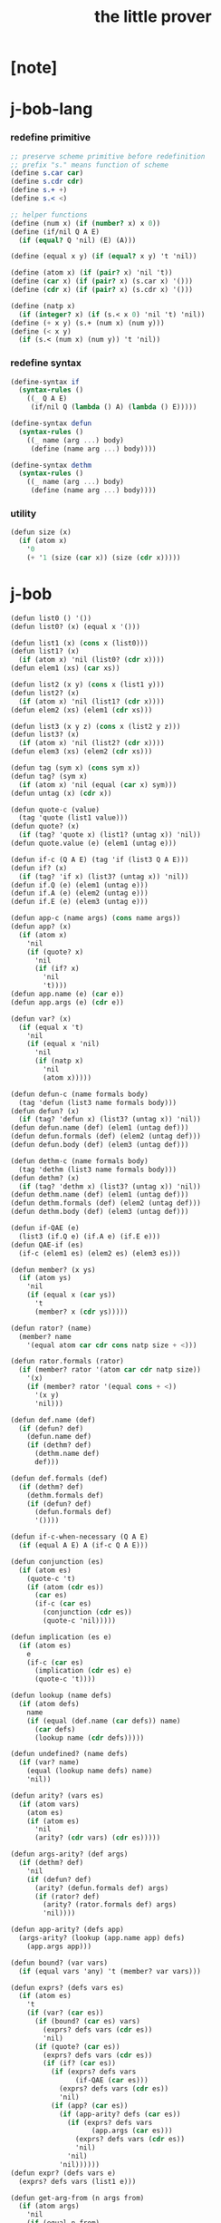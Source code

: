 #+title: the little prover

* [note]

* j-bob-lang

*** redefine primitive

    #+begin_src scheme :tangle the-little-prover.scm
    ;; preserve scheme primitive before redefinition
    ;; prefix "s." means function of scheme
    (define s.car car)
    (define s.cdr cdr)
    (define s.+ +)
    (define s.< <)

    ;; helper functions
    (define (num x) (if (number? x) x 0))
    (define (if/nil Q A E)
      (if (equal? Q 'nil) (E) (A)))

    (define (equal x y) (if (equal? x y) 't 'nil))

    (define (atom x) (if (pair? x) 'nil 't))
    (define (car x) (if (pair? x) (s.car x) '()))
    (define (cdr x) (if (pair? x) (s.cdr x) '()))

    (define (natp x)
      (if (integer? x) (if (s.< x 0) 'nil 't) 'nil))
    (define (+ x y) (s.+ (num x) (num y)))
    (define (< x y)
      (if (s.< (num x) (num y)) 't 'nil))
    #+end_src

*** redefine syntax

    #+begin_src scheme :tangle the-little-prover.scm
    (define-syntax if
      (syntax-rules ()
        ((_ Q A E)
         (if/nil Q (lambda () A) (lambda () E)))))

    (define-syntax defun
      (syntax-rules ()
        ((_ name (arg ...) body)
         (define (name arg ...) body))))

    (define-syntax dethm
      (syntax-rules ()
        ((_ name (arg ...) body)
         (define (name arg ...) body))))
    #+end_src

*** utility

    #+begin_src scheme :tangle the-little-prover.scm
    (defun size (x)
      (if (atom x)
        '0
        (+ '1 (size (car x)) (size (cdr x)))))
    #+end_src

* j-bob

  #+begin_src scheme :tangle the-little-prover.scm
  (defun list0 () '())
  (defun list0? (x) (equal x '()))

  (defun list1 (x) (cons x (list0)))
  (defun list1? (x)
    (if (atom x) 'nil (list0? (cdr x))))
  (defun elem1 (xs) (car xs))

  (defun list2 (x y) (cons x (list1 y)))
  (defun list2? (x)
    (if (atom x) 'nil (list1? (cdr x))))
  (defun elem2 (xs) (elem1 (cdr xs)))

  (defun list3 (x y z) (cons x (list2 y z)))
  (defun list3? (x)
    (if (atom x) 'nil (list2? (cdr x))))
  (defun elem3 (xs) (elem2 (cdr xs)))

  (defun tag (sym x) (cons sym x))
  (defun tag? (sym x)
    (if (atom x) 'nil (equal (car x) sym)))
  (defun untag (x) (cdr x))

  (defun quote-c (value)
    (tag 'quote (list1 value)))
  (defun quote? (x)
    (if (tag? 'quote x) (list1? (untag x)) 'nil))
  (defun quote.value (e) (elem1 (untag e)))

  (defun if-c (Q A E) (tag 'if (list3 Q A E)))
  (defun if? (x)
    (if (tag? 'if x) (list3? (untag x)) 'nil))
  (defun if.Q (e) (elem1 (untag e)))
  (defun if.A (e) (elem2 (untag e)))
  (defun if.E (e) (elem3 (untag e)))

  (defun app-c (name args) (cons name args))
  (defun app? (x)
    (if (atom x)
      'nil
      (if (quote? x)
        'nil
        (if (if? x)
          'nil
          't))))
  (defun app.name (e) (car e))
  (defun app.args (e) (cdr e))

  (defun var? (x)
    (if (equal x 't)
      'nil
      (if (equal x 'nil)
        'nil
        (if (natp x)
          'nil
          (atom x)))))

  (defun defun-c (name formals body)
    (tag 'defun (list3 name formals body)))
  (defun defun? (x)
    (if (tag? 'defun x) (list3? (untag x)) 'nil))
  (defun defun.name (def) (elem1 (untag def)))
  (defun defun.formals (def) (elem2 (untag def)))
  (defun defun.body (def) (elem3 (untag def)))

  (defun dethm-c (name formals body)
    (tag 'dethm (list3 name formals body)))
  (defun dethm? (x)
    (if (tag? 'dethm x) (list3? (untag x)) 'nil))
  (defun dethm.name (def) (elem1 (untag def)))
  (defun dethm.formals (def) (elem2 (untag def)))
  (defun dethm.body (def) (elem3 (untag def)))

  (defun if-QAE (e)
    (list3 (if.Q e) (if.A e) (if.E e)))
  (defun QAE-if (es)
    (if-c (elem1 es) (elem2 es) (elem3 es)))

  (defun member? (x ys)
    (if (atom ys)
      'nil
      (if (equal x (car ys))
        't
        (member? x (cdr ys)))))

  (defun rator? (name)
    (member? name
      '(equal atom car cdr cons natp size + <)))

  (defun rator.formals (rator)
    (if (member? rator '(atom car cdr natp size))
      '(x)
      (if (member? rator '(equal cons + <))
        '(x y)
        'nil)))

  (defun def.name (def)
    (if (defun? def)
      (defun.name def)
      (if (dethm? def)
        (dethm.name def)
        def)))

  (defun def.formals (def)
    (if (dethm? def)
      (dethm.formals def)
      (if (defun? def)
        (defun.formals def)
        '())))

  (defun if-c-when-necessary (Q A E)
    (if (equal A E) A (if-c Q A E)))

  (defun conjunction (es)
    (if (atom es)
      (quote-c 't)
      (if (atom (cdr es))
        (car es)
        (if-c (car es)
          (conjunction (cdr es))
          (quote-c 'nil)))))

  (defun implication (es e)
    (if (atom es)
      e
      (if-c (car es)
        (implication (cdr es) e)
        (quote-c 't))))

  (defun lookup (name defs)
    (if (atom defs)
      name
      (if (equal (def.name (car defs)) name)
        (car defs)
        (lookup name (cdr defs)))))

  (defun undefined? (name defs)
    (if (var? name)
      (equal (lookup name defs) name)
      'nil))

  (defun arity? (vars es)
    (if (atom vars)
      (atom es)
      (if (atom es)
        'nil
        (arity? (cdr vars) (cdr es)))))

  (defun args-arity? (def args)
    (if (dethm? def)
      'nil
      (if (defun? def)
        (arity? (defun.formals def) args)
        (if (rator? def)
          (arity? (rator.formals def) args)
          'nil))))

  (defun app-arity? (defs app)
    (args-arity? (lookup (app.name app) defs)
      (app.args app)))

  (defun bound? (var vars)
    (if (equal vars 'any) 't (member? var vars)))

  (defun exprs? (defs vars es)
    (if (atom es)
      't
      (if (var? (car es))
        (if (bound? (car es) vars)
          (exprs? defs vars (cdr es))
          'nil)
        (if (quote? (car es))
          (exprs? defs vars (cdr es))
          (if (if? (car es))
            (if (exprs? defs vars
                  (if-QAE (car es)))
              (exprs? defs vars (cdr es))
              'nil)
            (if (app? (car es))
              (if (app-arity? defs (car es))
                (if (exprs? defs vars
                      (app.args (car es)))
                  (exprs? defs vars (cdr es))
                  'nil)
                'nil)
              'nil))))))
  (defun expr? (defs vars e)
    (exprs? defs vars (list1 e)))

  (defun get-arg-from (n args from)
    (if (atom args)
      'nil
      (if (equal n from)
        (car args)
        (get-arg-from n (cdr args) (+ from '1)))))
  (defun get-arg (n args)
    (get-arg-from n args '1))

  (defun set-arg-from (n args y from)
    (if (atom args)
      '()
      (if (equal n from)
        (cons y (cdr args))
        (cons (car args)
          (set-arg-from n (cdr args) y
            (+ from '1))))))
  (defun set-arg (n args y)
    (set-arg-from n args y '1))

  (defun <=len-from (n args from)
    (if (atom args)
      'nil
      (if (equal n from)
        't
        (<=len-from n (cdr args) (+ from '1)))))
  (defun <=len (n args)
    (if (< '0 n) (<=len-from n args '1) 'nil))

  (defun subset? (xs ys)
    (if (atom xs)
      't
      (if (member? (car xs) ys)
        (subset? (cdr xs) ys)
        'nil)))

  (defun list-extend (xs x)
    (if (atom xs)
      (list1 x)
      (if (equal (car xs) x)
        xs
        (cons (car xs)
          (list-extend (cdr xs) x)))))

  (defun list-union (xs ys)
    (if (atom ys)
      xs
      (list-union (list-extend xs (car ys))
        (cdr ys))))

  (defun formals? (vars)
    (if (atom vars)
      't
      (if (var? (car vars))
        (if (member? (car vars) (cdr vars))
          'nil
          (formals? (cdr vars)))
        'nil)))

  (defun direction? (dir)
    (if (natp dir)
      't
      (member? dir '(Q A E))))

  (defun path? (path)
    (if (atom path)
      't
      (if (direction? (car path))
        (path? (cdr path))
        'nil)))

  (defun quoted-exprs? (args)
    (if (atom args)
      't
      (if (quote? (car args))
        (quoted-exprs? (cdr args))
        'nil)))

  (defun step-args? (defs def args)
    (if (dethm? def)
      (if (arity? (dethm.formals def) args)
        (exprs? defs 'any args)
        'nil)
      (if (defun? def)
        (if (arity? (defun.formals def) args)
          (exprs? defs 'any args)
          'nil)
        (if (rator? def)
          (if (arity? (rator.formals def) args)
            (quoted-exprs? args)
            'nil)
          'nil))))

  (defun step-app? (defs app)
    (step-args? defs
      (lookup (app.name app) defs)
      (app.args app)))

  (defun step? (defs step)
    (if (path? (elem1 step))
      (if (app? (elem2 step))
        (step-app? defs (elem2 step))
        'nil)
      'nil))

  (defun steps? (defs steps)
    (if (atom steps)
      't
      (if (step? defs (car steps))
        (steps? defs (cdr steps))
        'nil)))

  (defun induction-scheme-for? (def vars e)
    (if (defun? def)
      (if (arity? (defun.formals def) (app.args e))
        (if (formals? (app.args e))
          (subset? (app.args e) vars)
          'nil)
        'nil)
      'nil))

  (defun induction-scheme? (defs vars e)
    (if (app? e)
      (induction-scheme-for?
        (lookup (app.name e) defs)
        vars
        e)
      'nil))

  (defun seed? (defs def seed)
    (if (equal seed 'nil)
      't
      (if (defun? def)
        (expr? defs (defun.formals def) seed)
        (if (dethm? def)
          (induction-scheme? defs
            (dethm.formals def)
            seed)
          'nil))))

  (defun extend-rec (defs def)
    (if (defun? def)
      (list-extend defs
        (defun-c
          (defun.name def)
          (defun.formals def)
          (app-c (defun.name def)
            (defun.formals def))))
      defs))

  (defun def-contents? (known-defs formals body)
    (if (formals? formals)
      (expr? known-defs formals body)
      'nil))

  (defun def? (known-defs def)
    (if (dethm? def)
      (if (undefined? (dethm.name def)
            known-defs)
        (def-contents? known-defs
          (dethm.formals def)
          (dethm.body def))
        'nil)
      (if (defun? def)
        (if (undefined? (defun.name def)
              known-defs)
          (def-contents?
            (extend-rec known-defs def)
            (defun.formals def)
            (defun.body def))
          'nil)
        'nil)))

  (defun defs? (known-defs defs)
    (if (atom defs)
      't
      (if (def? known-defs (car defs))
        (defs? (list-extend known-defs (car defs))
          (cdr defs))
        'nil)))

  (defun list2-or-more? (pf)
    (if (atom pf)
      'nil
      (if (atom (cdr pf))
        'nil
        't)))

  (defun proof? (defs pf)
    (if (list2-or-more? pf)
      (if (def? defs (elem1 pf))
        (if (seed? defs (elem1 pf) (elem2 pf))
          (steps? (extend-rec defs (elem1 pf))
            (cdr (cdr pf)))
          'nil)
        'nil)
      'nil))

  (defun proofs? (defs pfs)
    (if (atom pfs)
      't
      (if (proof? defs (car pfs))
        (proofs?
          (list-extend defs (elem1 (car pfs)))
          (cdr pfs))
        'nil)))

  (defun sub-var (vars args var)
    (if (atom vars)
      var
      (if (equal (car vars) var)
        (car args)
        (sub-var (cdr vars) (cdr args) var))))

  (defun sub-es (vars args es)
    (if (atom es)
      '()
      (if (var? (car es))
        (cons (sub-var vars args (car es))
          (sub-es vars args (cdr es)))
        (if (quote? (car es))
          (cons (car es)
            (sub-es vars args (cdr es)))
          (if (if? (car es))
            (cons
              (QAE-if
                (sub-es vars args
                  (if-QAE (car es))))
              (sub-es vars args (cdr es)))
            (cons
              (app-c (app.name (car es))
                (sub-es vars args
                  (app.args (car es))))
              (sub-es vars args (cdr es))))))))
  (defun sub-e (vars args e)
    (elem1 (sub-es vars args (list1 e))))

  (defun exprs-recs (f es)
    (if (atom es)
      '()
      (if (var? (car es))
        (exprs-recs f (cdr es))
        (if (quote? (car es))
          (exprs-recs f (cdr es))
          (if (if? (car es))
            (list-union
              (exprs-recs f (if-QAE (car es)))
              (exprs-recs f (cdr es)))
            (if (equal (app.name (car es)) f)
              (list-union
                (list1 (car es))
                (list-union
                  (exprs-recs f
                    (app.args (car es)))
                  (exprs-recs f (cdr es))))
              (list-union
                (exprs-recs f (app.args (car es)))
                (exprs-recs f
                  (cdr es)))))))))
  (defun expr-recs (f e)
    (exprs-recs f (list1 e)))

  (defun totality/< (meas formals app)
    (app-c '<
      (list2 (sub-e formals (app.args app) meas)
        meas)))

  (defun totality/meas (meas formals apps)
    (if (atom apps)
      '()
      (cons
        (totality/< meas formals (car apps))
        (totality/meas meas formals (cdr apps)))))

  (defun totality/if (meas f formals e)
    (if (if? e)
      (conjunction
        (list-extend
          (totality/meas meas formals
            (expr-recs f (if.Q e)))
          (if-c-when-necessary (if.Q e)
            (totality/if meas f formals
              (if.A e))
            (totality/if meas f formals
              (if.E e)))))
      (conjunction
        (totality/meas meas formals
          (expr-recs f e)))))

  (defun totality/claim (meas def)
    (if (equal meas 'nil)
      (if (equal (expr-recs (defun.name def)
                   (defun.body def))
                 '())
        (quote-c 't)
        (quote-c 'nil))
      (if-c
        (app-c 'natp (list1 meas))
        (totality/if meas (defun.name def)
          (defun.formals def)
          (defun.body def))
        (quote-c 'nil))))

  (defun induction/prems (vars claim apps)
    (if (atom apps)
      '()
      (cons
        (sub-e vars (app.args (car apps)) claim)
        (induction/prems vars claim (cdr apps)))))

  (defun induction/if (vars claim f e)
    (if (if? e)
      (implication
        (induction/prems vars claim
          (expr-recs f (if.Q e)))
        (if-c-when-necessary (if.Q e)
          (induction/if vars claim f (if.A e))
          (induction/if vars claim f (if.E e))))
      (implication
        (induction/prems vars claim
          (expr-recs f e))
        claim)))

  (defun induction/defun (vars claim def)
    (induction/if vars claim (defun.name def)
      (sub-e (defun.formals def) vars
        (defun.body def))))

  (defun induction/claim (defs seed def)
    (if (equal seed 'nil)
      (dethm.body def)
      (induction/defun (app.args seed)
        (dethm.body def)
        (lookup (app.name seed) defs))))

  (defun find-focus-at-direction (dir e)
    (if (equal dir 'Q)
      (if.Q e)
      (if (equal dir 'A)
        (if.A e)
        (if (equal dir 'E)
          (if.E e)
          (get-arg dir (app.args e))))))

  (defun rewrite-focus-at-direction (dir e1 e2)
    (if (equal dir 'Q)
      (if-c e2 (if.A e1) (if.E e1))
      (if (equal dir 'A)
        (if-c (if.Q e1) e2 (if.E e1))
        (if (equal dir 'E)
          (if-c (if.Q e1) (if.A e1) e2)
          (app-c (app.name e1)
            (set-arg dir (app.args e1) e2))))))

  (defun focus-is-at-direction? (dir e)
    (if (equal dir 'Q)
      (if? e)
      (if (equal dir 'A)
        (if? e)
        (if (equal dir 'E)
          (if? e)
          (if (app? e)
            (<=len dir (app.args e))
            'nil)))))

  (defun focus-is-at-path? (path e)
    (if (atom path)
      't
      (if (focus-is-at-direction? (car path) e)
        (focus-is-at-path? (cdr path)
          (find-focus-at-direction (car path) e))
        'nil)))

  (defun find-focus-at-path (path e)
    (if (atom path)
      e
      (find-focus-at-path (cdr path)
        (find-focus-at-direction (car path) e))))

  (defun rewrite-focus-at-path (path e1 e2)
    (if (atom path)
      e2
      (rewrite-focus-at-direction (car path) e1
        (rewrite-focus-at-path (cdr path)
          (find-focus-at-direction (car path) e1)
          e2))))

  (defun prem-A? (prem path e)
    (if (atom path)
      'nil
      (if (equal (car path) 'A)
        (if (equal (if.Q e) prem)
          't
          (prem-A? prem (cdr path)
            (find-focus-at-direction (car path)
              e)))
        (prem-A? prem (cdr path)
          (find-focus-at-direction (car path)
            e)))))

  (defun prem-E? (prem path e)
    (if (atom path)
      'nil
      (if (equal (car path) 'E)
        (if (equal (if.Q e) prem)
          't
          (prem-E? prem (cdr path)
            (find-focus-at-direction (car path)
              e)))
        (prem-E? prem (cdr path)
          (find-focus-at-direction (car path)
            e)))))

  (defun follow-prems (path e thm)
    (if (if? thm)
      (if (prem-A? (if.Q thm) path e)
        (follow-prems path e (if.A thm))
        (if (prem-E? (if.Q thm) path e)
          (follow-prems path e (if.E thm))
          thm))
      thm))

  (defun unary-op (rator rand)
    (if (equal rator 'atom)
      (atom rand)
      (if (equal rator 'car)
        (car rand)
        (if (equal rator 'cdr)
          (cdr rand)
          (if (equal rator 'natp)
            (natp rand)
            (if (equal rator 'size)
              (size rand)
              'nil))))))

  (defun binary-op (rator rand1 rand2)
    (if (equal rator 'equal)
      (equal rand1 rand2)
      (if (equal rator 'cons)
        (cons rand1 rand2)
        (if (equal rator '+)
          (+ rand1 rand2)
          (if (equal rator '<)
            (< rand1 rand2)
            'nil)))))

  (defun apply-op (rator rands)
    (if (member? rator '(atom car cdr natp size))
      (unary-op rator (elem1 rands))
      (if (member? rator '(equal cons + <))
        (binary-op rator
          (elem1 rands)
          (elem2 rands))
        'nil)))

  (defun rands (args)
    (if (atom args)
      '()
      (cons (quote.value (car args))
        (rands (cdr args)))))

  (defun eval-op (app)
    (quote-c
      (apply-op (app.name app)
        (rands (app.args app)))))

  (defun app-of-equal? (e)
    (if (app? e)
      (equal (app.name e) 'equal)
      'nil))

  (defun equality (focus a b)
    (if (equal focus a)
      b
      (if (equal focus b)
        a
        focus)))

  (defun equality/equation (focus concl-inst)
    (if (app-of-equal? concl-inst)
      (equality focus
        (elem1 (app.args concl-inst))
        (elem2 (app.args concl-inst)))
      focus))

  (defun equality/path (e path thm)
    (if (focus-is-at-path? path e)
      (rewrite-focus-at-path path e
        (equality/equation
          (find-focus-at-path path e)
          (follow-prems path e thm)))
      e))

  (defun equality/def (claim path app def)
    (if (rator? def)
      (equality/path claim path
        (app-c 'equal (list2 app (eval-op app))))
      (if (defun? def)
        (equality/path claim path
          (sub-e (defun.formals def)
            (app.args app)
            (app-c 'equal
              (list2
                (app-c (defun.name def)
                  (defun.formals def))
                (defun.body def)))))
        (if (dethm? def)
          (equality/path claim path
            (sub-e (dethm.formals def)
              (app.args app)
              (dethm.body def)))
          claim))))

  (defun rewrite/step (defs claim step)
    (equality/def claim (elem1 step) (elem2 step)
      (lookup (app.name (elem2 step)) defs)))

  (defun rewrite/continue (defs steps old new)
    (if (equal new old)
      new
      (if (atom steps)
        new
        (rewrite/continue defs (cdr steps) new
          (rewrite/step defs new (car steps))))))

  (defun rewrite/steps (defs claim steps)
    (if (atom steps)
      claim
      (rewrite/continue defs (cdr steps) claim
        (rewrite/step defs claim (car steps)))))

  (defun rewrite/prove (defs def seed steps)
    (if (defun? def)
      (rewrite/steps defs
        (totality/claim seed def)
        steps)
      (if (dethm? def)
        (rewrite/steps defs
          (induction/claim defs seed def)
          steps)
        (quote-c 'nil))))

  (defun rewrite/prove+1 (defs pf e)
    (if (equal e (quote-c 't))
      (rewrite/prove defs (elem1 pf) (elem2 pf)
        (cdr (cdr pf)))
      e))

  (defun rewrite/prove+ (defs pfs)
    (if (atom pfs)
      (quote-c 't)
      (rewrite/prove+1 defs (car pfs)
        (rewrite/prove+
          (list-extend defs (elem1 (car pfs)))
          (cdr pfs)))))

  (defun rewrite/define (defs def seed steps)
    (if (equal (rewrite/prove defs def seed steps)
               (quote-c 't))
      (list-extend defs def)
      defs))

  (defun rewrite/define+1 (defs1 defs2 pfs)
    (if (equal defs1 defs2)
      defs1
      (if (atom pfs)
        defs2
        (rewrite/define+1 defs2
          (rewrite/define defs2
            (elem1 (car pfs))
            (elem2 (car pfs))
            (cdr (cdr (car pfs))))
          (cdr pfs)))))

  (defun rewrite/define+ (defs pfs)
    (if (atom pfs)
      defs
      (rewrite/define+1 defs
        (rewrite/define defs
          (elem1 (car pfs))
          (elem2 (car pfs))
          (cdr (cdr (car pfs))))
        (cdr pfs))))

  (defun J-Bob/step (defs e steps)
    (if (defs? '() defs)
      (if (expr? defs 'any e)
        (if (steps? defs steps)
          (rewrite/steps defs e steps)
          e)
        e)
      e))

  (defun J-Bob/prove (defs pfs)
    (if (defs? '() defs)
      (if (proofs? defs pfs)
        (rewrite/prove+ defs pfs)
        (quote-c 'nil))
      (quote-c 'nil)))

  (defun J-Bob/define (defs pfs)
    (if (defs? '() defs)
      (if (proofs? defs pfs)
        (rewrite/define+ defs pfs)
        defs)
      defs))

  (defun axioms ()
    '((dethm atom/cons (x y)
        (equal (atom (cons x y)) 'nil))
      (dethm car/cons (x y)
        (equal (car (cons x y)) x))
      (dethm cdr/cons (x y)
        (equal (cdr (cons x y)) y))
      (dethm equal-same (x)
        (equal (equal x x) 't))
      (dethm equal-swap (x y)
        (equal (equal x y) (equal y x)))
      (dethm if-same (x y)
        (equal (if x y y) y))
      (dethm if-true (x y)
        (equal (if 't x y) x))
      (dethm if-false (x y)
        (equal (if 'nil x y) y))
      (dethm if-nest-E (x y z)
        (if x 't (equal (if x y z) z)))
      (dethm if-nest-A (x y z)
        (if x (equal (if x y z) y) 't))
      (dethm cons/car+cdr (x)
        (if (atom x)
          't
          (equal (cons (car x) (cdr x)) x)))
      (dethm equal-if (x y)
        (if (equal x y) (equal x y) 't))
      (dethm natp/size (x)
        (equal (natp (size x)) 't))
      (dethm size/car (x)
        (if (atom x)
          't
          (equal (< (size (car x)) (size x)) 't)))
      (dethm size/cdr (x)
        (if (atom x)
          't
          (equal (< (size (cdr x)) (size x)) 't)))
      (dethm associate-+ (a b c)
        (equal (+ (+ a b) c) (+ a (+ b c))))
      (dethm commute-+ (x y)
        (equal (+ x y) (+ y x)))
      (dethm natp/+ (x y)
        (if (natp x)
          (if (natp y)
            (equal (natp (+ x y)) 't)
            't)
          't))
      (dethm positives-+ (x y)
        (if (< '0 x)
          (if (< '0 y)
            (equal (< '0 (+ x y)) 't)
            't)
          't))
      (dethm common-addends-< (x y z)
        (equal (< (+ x z) (+ y z)) (< x y)))
      (dethm identity-+ (x)
        (if (natp x) (equal (+ '0 x) x) 't))))

  (defun prelude ()
    (J-Bob/define (axioms)
      '(((defun list-induction (x)
           (if (atom x)
             '()
             (cons (car x)
               (list-induction (cdr x)))))
         (size x)
         ((A E) (size/cdr x))
         ((A) (if-same (atom x) 't))
         ((Q) (natp/size x))
         (() (if-true 't 'nil)))
        ((defun star-induction (x)
           (if (atom x)
             x
             (cons (star-induction (car x))
               (star-induction (cdr x)))))
         (size x)
         ((A E A) (size/cdr x))
         ((A E Q) (size/car x))
         ((A E) (if-true 't 'nil))
         ((A) (if-same (atom x) 't))
         ((Q) (natp/size x))
         (() (if-true 't 'nil))))))
  #+end_src

* the-book

*** 1

    #+begin_src scheme :tangle the-little-prover.scm
    (defun chapter1.example1 ()
      (J-Bob/step (prelude)
        '(car (cons 'ham '(eggs)))
        '(((1) (cons 'ham '(eggs)))
          (() (car '(ham eggs))))))

    (defun chapter1.example2 ()
      (J-Bob/step (prelude)
        '(atom '())
        '((() (atom '())))))

    (defun chapter1.example3 ()
      (J-Bob/step (prelude)
        '(atom (cons 'ham '(eggs)))
        '(((1) (cons 'ham '(eggs)))
          (() (atom '(ham eggs))))))

    (defun chapter1.example4 ()
      (J-Bob/step (prelude)
        '(atom (cons a b))
        '((() (atom/cons a b)))))

    (defun chapter1.example5 ()
      (J-Bob/step (prelude)
        '(equal 'flapjack (atom (cons a b)))
        '(((2) (atom/cons a b))
          (() (equal 'flapjack 'nil)))))

    (defun chapter1.example6 ()
      (J-Bob/step (prelude)
        '(atom (cdr (cons (car (cons p q)) '())))
        '(((1 1 1) (car/cons p q))
          ((1) (cdr/cons p '()))
          (() (atom '())))))

    (defun chapter1.example7 ()
      (J-Bob/step (prelude)
        '(atom (cdr (cons (car (cons p q)) '())))
        '(((1) (cdr/cons (car (cons p q)) '()))
          (() (atom '())))))

    (defun chapter1.example8 ()
      (J-Bob/step (prelude)
        '(car (cons (equal (cons x y) (cons x y)) '(and crumpets)))
        '(((1 1) (equal-same (cons x y)))
          ((1) (cons 't '(and crumpets)))
          (() (car '(t and crumpets))))))

    (defun chapter1.example9 ()
      (J-Bob/step (prelude)
        '(equal (cons x y) (cons 'bagels '(and lox)))
        '((() (equal-swap (cons x y) (cons 'bagels '(and lox)))))))

    (defun chapter1.example10 ()
      (J-Bob/step (prelude)
        '(cons y (equal (car (cons (cdr x) (car y))) (equal (atom x) 'nil)))
        '(((2 1) (car/cons (cdr x) (car y))))))

    (defun chapter1.example11 ()
      (J-Bob/step (prelude)
        '(cons y (equal (car (cons (cdr x) (car y))) (equal (atom x) 'nil)))
        '(((2 1) (car/cons (car (cons (cdr x) (car y))) '(oats)))
          ((2 2 2) (atom/cons (atom (cdr (cons a b))) (equal (cons a b) c)))
          ((2 2 2 1 1 1) (cdr/cons a b))
          ((2 2 2 1 2) (equal-swap (cons a b) c)))))

    (defun chapter1.example12 ()
      (J-Bob/step (prelude)
        '(atom (car (cons (car a) (cdr b))))
        '(((1) (car/cons (car a) (cdr b))))))
    #+end_src

*** >< 2

    #+begin_src scheme
    (defun chapter2.example1 ()
      (J-Bob/step (prelude)
        '(if (car (cons a b)) c c)
        '(((Q) (car/cons a b))
          (() (if-same a c))
          (()
           (if-same
             (if (equal a 't) (if (equal 'nil 'nil) a b) (equal 'or (cons 'black '(coffee))))
             c))
          ((Q E 2) (cons 'black '(coffee)))
          ((Q A Q) (equal-same 'nil))
          ((Q A) (if-true a b))
          ((Q A) (equal-if a 't)))))

    (defun chapter2.example2 ()
      (J-Bob/step (prelude)
        '(if (atom (car a))
             (if (equal (car a) (cdr a)) 'hominy 'grits)
             (if (equal (cdr (car a)) '(hash browns))
                 (cons 'ketchup (car a))
                 (cons 'mustard (car a))))
        '(((E A 2) (cons/car+cdr (car a)))
          ((E A 2 2) (equal-if (cdr (car a)) '(hash browns))))))

    (defun chapter2.example3 ()
      (J-Bob/step (prelude)
        '(cons 'statement
           (cons (if (equal a 'question) (cons n '(answer)) (cons n '(else)))
             (if (equal a 'question) (cons n '(other answer)) (cons n '(other else)))))
        '(((2)
           (if-same (equal a 'question)
             (cons (if (equal a 'question) (cons n '(answer)) (cons n '(else)))
               (if (equal a 'question) (cons n '(other answer)) (cons n '(other else))))))
          ((2 A 1) (if-nest-A (equal a 'question) (cons n '(answer)) (cons n '(else))))
          ((2 E 1) (if-nest-E (equal a 'question) (cons n '(answer)) (cons n '(else))))
          ((2 A 2)
           (if-nest-A (equal a 'question) (cons n '(other answer)) (cons n '(other else))))
          ((2 E 2)
           (if-nest-E (equal a 'question)
             (cons n '(other answer))
             (cons n '(other else)))))))
    #+end_src

*** >< 3

    #+begin_src scheme
    (defun defun.pair ()
      (J-Bob/define (prelude)
        '(((defun pair (x y)
             (cons x (cons y '())))
           nil))))

    (defun defun.first-of ()
      (J-Bob/define (defun.pair)
        '(((defun first-of (x)
             (car x))
           nil))))

    (defun defun.second-of ()
      (J-Bob/define (defun.first-of)
        '(((defun second-of (x)
             (car (cdr x)))
           nil))))

    (defun dethm.first-of-pair ()
      (J-Bob/define (defun.second-of)
        '(((dethm first-of-pair (a b)
             (equal (first-of (pair a b)) a))
           nil
           ((1 1) (pair a b))
           ((1) (first-of (cons a (cons b '()))))
           ((1) (car/cons a (cons b '())))
           (() (equal-same a))))))

    (defun dethm.second-of-pair ()
      (J-Bob/define (dethm.first-of-pair)
        '(((dethm second-of-pair (a b)
             (equal (second-of (pair a b)) b))
           nil
           ((1) (second-of (pair a b)))
           ((1 1 1) (pair a b))
           ((1 1) (cdr/cons a (cons b '())))
           ((1) (car/cons b '()))
           (() (equal-same b))))))

    (defun defun.in-pair? ()
      (J-Bob/define (dethm.second-of-pair)
        '(((defun in-pair? (xs)
             (if (equal (first-of xs) '?) 't (equal (second-of xs) '?)))
           nil))))

    (defun dethm.in-first-of-pair ()
      (J-Bob/define (defun.in-pair?)
        '(((dethm in-first-of-pair (b)
             (equal (in-pair? (pair '? b)) 't))
           nil
           ((1 1) (pair '? b))
           ((1) (in-pair? (cons '? (cons b '()))))
           ((1 Q 1) (first-of (cons '? (cons b '()))))
           ((1 Q 1) (car/cons '? (cons b '())))
           ((1 Q) (equal-same '?))
           ((1) (if-true 't (equal (second-of (cons '? (cons b '()))) '?)))
           (() (equal-same 't))))))

    (defun dethm.in-second-of-pair ()
      (J-Bob/define (dethm.in-first-of-pair)
        '(((dethm in-second-of-pair (a)
             (equal (in-pair? (pair a '?)) 't))
           nil
           ((1 1) (pair a '?))
           ((1) (in-pair? (cons a (cons '? '()))))
           ((1 Q 1) (first-of (cons a (cons '? '()))))
           ((1 Q 1) (car/cons a (cons '? '())))
           ((1 E 1) (second-of (cons a (cons '? '()))))
           ((1 E 1 1) (cdr/cons a (cons '? '())))
           ((1 E 1) (car/cons '? '()))
           ((1 E) (equal-same '?))
           ((1) (if-same (equal a '?) 't))
           (() (equal-same 't))))))
    #+end_src

*** >< 4

    #+begin_src scheme
    (defun defun.list0? ()
      (J-Bob/define (dethm.in-second-of-pair)
        '(((defun list0? (x)
             (equal x '()))
           nil))))

    (defun defun.list1? ()
      (J-Bob/define (defun.list0?)
        '(((defun list1? (x)
             (if (atom x) 'nil (list0? (cdr x))))
           nil))))

    (defun defun.list2? ()
      (J-Bob/define (defun.list1?)
        '(((defun list2? (x)
             (if (atom x) 'nil (list1? (cdr x))))
           nil))))

    (defun dethm.contradiction ()
      (J-Bob/prove
        (list-extend (prelude)
          '(defun partial (x)
             (if (partial x) 'nil 't)))
        '(((dethm contradiction () 'nil)
           nil
           (() (if-same (partial x) 'nil))
           ((A) (if-nest-A (partial x) 'nil 't))
           ((E) (if-nest-E (partial x) 't 'nil))
           ((A Q) (partial x))
           ((E Q) (partial x))
           ((A Q) (if-nest-A (partial x) 'nil 't))
           ((E Q) (if-nest-E (partial x) 'nil 't))
           ((A) (if-false 'nil 't))
           ((E) (if-true 't 'nil))
           (() (if-same (partial x) 't))))))

    (defun defun.list? ()
      (J-Bob/define (defun.list2?)
        '(((defun list? (x)
             (if (atom x) (equal x '()) (list? (cdr x))))
           (size x)
           ((Q) (natp/size x))
           (() (if-true (if (atom x) 't (< (size (cdr x)) (size x))) 'nil))
           ((E) (size/cdr x))
           (() (if-same (atom x) 't))))))

    (defun defun.sub ()
      (J-Bob/define (defun.list?)
        '(((defun sub (x y)
             (if (atom y) (if (equal y '?) x y) (cons (sub x (car y)) (sub x (cdr y)))))
           (size y)
           ((Q) (natp/size y))
           (()
            (if-true
              (if (atom y)
                  't
                  (if (< (size (car y)) (size y)) (< (size (cdr y)) (size y)) 'nil))
              'nil))
           ((E Q) (size/car y))
           ((E A) (size/cdr y))
           ((E) (if-true 't 'nil))
           (() (if-same (atom y) 't))))))
    #+end_src

*** >< 5

    #+begin_src scheme
    (defun defun.memb? ()
      (J-Bob/define (defun.sub)
        '(((defun memb? (xs)
             (if (atom xs) 'nil (if (equal (car xs) '?) 't (memb? (cdr xs)))))
           (size xs)
           ((Q) (natp/size xs))
           (()
            (if-true
              (if (atom xs) 't (if (equal (car xs) '?) 't (< (size (cdr xs)) (size xs))))
              'nil))
           ((E E) (size/cdr xs))
           ((E) (if-same (equal (car xs) '?) 't))
           (() (if-same (atom xs) 't))))))

    (defun defun.remb ()
      (J-Bob/define (defun.memb?)
        '(((defun remb (xs)
             (if (atom xs)
                 '()
                 (if (equal (car xs) '?) (remb (cdr xs)) (cons (car xs) (remb (cdr xs))))))
           (size xs)
           ((Q) (natp/size xs))
           (() (if-true (if (atom xs) 't (< (size (cdr xs)) (size xs))) 'nil))
           ((E) (size/cdr xs))
           (() (if-same (atom xs) 't))))))

    (defun dethm.memb?/remb0 ()
      (J-Bob/define (defun.remb)
        '(((dethm memb?/remb0 ()
             (equal (memb? (remb '())) 'nil))
           nil
           ((1 1) (remb '()))
           ((1 1 Q) (atom '()))
           ((1 1)
            (if-true '()
              (if (equal (car '()) '?) (remb (cdr '())) (cons (car '()) (remb (cdr '()))))))
           ((1) (memb? '()))
           ((1 Q) (atom '()))
           ((1) (if-true 'nil (if (equal (car '()) '?) 't (memb? (cdr '())))))
           (() (equal-same 'nil))))))

    (defun dethm.memb?/remb1 ()
      (J-Bob/define (dethm.memb?/remb0)
        '(((dethm memb?/remb1 (x1)
             (equal (memb? (remb (cons x1 '()))) 'nil))
           nil
           ((1 1) (remb (cons x1 '())))
           ((1 1 Q) (atom/cons x1 '()))
           ((1 1)
            (if-false '()
              (if (equal (car (cons x1 '())) '?)
                  (remb (cdr (cons x1 '())))
                  (cons (car (cons x1 '())) (remb (cdr (cons x1 '())))))))
           ((1 1 Q 1) (car/cons x1 '()))
           ((1 1 A 1) (cdr/cons x1 '()))
           ((1 1 E 1) (car/cons x1 '()))
           ((1 1 E 2 1) (cdr/cons x1 '()))
           ((1)
            (if-same (equal x1 '?)
              (memb? (if (equal x1 '?) (remb '()) (cons x1 (remb '()))))))
           ((1 A 1) (if-nest-A (equal x1 '?) (remb '()) (cons x1 (remb '()))))
           ((1 E 1) (if-nest-E (equal x1 '?) (remb '()) (cons x1 (remb '()))))
           ((1 A) (memb?/remb0))
           ((1 E) (memb? (cons x1 (remb '()))))
           ((1 E Q) (atom/cons x1 (remb '())))
           ((1 E)
            (if-false 'nil
              (if (equal (car (cons x1 (remb '()))) '?)
                  't
                  (memb? (cdr (cons x1 (remb '())))))))
           ((1 E Q 1) (car/cons x1 (remb '())))
           ((1 E E 1) (cdr/cons x1 (remb '())))
           ((1 E) (if-nest-E (equal x1 '?) 't (memb? (remb '()))))
           ((1 E) (memb?/remb0))
           ((1) (if-same (equal x1 '?) 'nil))
           (() (equal-same 'nil))))))

    (defun dethm.memb?/remb2 ()
      (J-Bob/define (dethm.memb?/remb1)
        '(((dethm memb?/remb2 (x1 x2)
             (equal (memb? (remb (cons x2 (cons x1 '())))) 'nil))
           nil
           ((1 1) (remb (cons x2 (cons x1 '()))))
           ((1 1 Q) (atom/cons x2 (cons x1 '())))
           ((1 1)
            (if-false '()
              (if (equal (car (cons x2 (cons x1 '()))) '?)
                  (remb (cdr (cons x2 (cons x1 '()))))
                  (cons (car (cons x2 (cons x1 '())))
                    (remb (cdr (cons x2 (cons x1 '()))))))))
           ((1 1 Q 1) (car/cons x2 (cons x1 '())))
           ((1 1 A 1) (cdr/cons x2 (cons x1 '())))
           ((1 1 E 1) (car/cons x2 (cons x1 '())))
           ((1 1 E 2 1) (cdr/cons x2 (cons x1 '())))
           ((1)
            (if-same (equal x2 '?)
              (memb?
                (if (equal x2 '?) (remb (cons x1 '())) (cons x2 (remb (cons x1 '())))))))
           ((1 A 1)
            (if-nest-A (equal x2 '?) (remb (cons x1 '())) (cons x2 (remb (cons x1 '())))))
           ((1 E 1)
            (if-nest-E (equal x2 '?) (remb (cons x1 '())) (cons x2 (remb (cons x1 '())))))
           ((1 A) (memb?/remb1 x1))
           ((1 E) (memb? (cons x2 (remb (cons x1 '())))))
           ((1 E Q) (atom/cons x2 (remb (cons x1 '()))))
           ((1 E)
            (if-false 'nil
              (if (equal (car (cons x2 (remb (cons x1 '())))) '?)
                  't
                  (memb? (cdr (cons x2 (remb (cons x1 '()))))))))
           ((1 E Q 1) (car/cons x2 (remb (cons x1 '()))))
           ((1 E E 1) (cdr/cons x2 (remb (cons x1 '()))))
           ((1 E) (if-nest-E (equal x2 '?) 't (memb? (remb (cons x1 '())))))
           ((1 E) (memb?/remb1 x1))
           ((1) (if-same (equal x2 '?) 'nil))
           (() (equal-same 'nil))))))
    #+end_src

*** >< 6

    #+begin_src scheme
    (defun dethm.memb?/remb ()
      (J-Bob/define (dethm.memb?/remb2)
        '(((dethm memb?/remb (xs)
             (equal (memb? (remb xs)) 'nil))
           (list-induction xs)
           ((A 1 1) (remb xs))
           ((A 1 1)
            (if-nest-A (atom xs)
              '()
              (if (equal (car xs) '?) (remb (cdr xs)) (cons (car xs) (remb (cdr xs))))))
           ((A 1) (memb? '()))
           ((A 1 Q) (atom '()))
           ((A 1) (if-true 'nil (if (equal (car '()) '?) 't  (memb? (cdr '())))))
           ((A) (equal-same 'nil))
           ((E A 1 1) (remb xs))
           ((E A 1 1)
            (if-nest-E (atom xs)
              '()
              (if (equal (car xs) '?) (remb (cdr xs)) (cons (car xs) (remb (cdr xs))))))
           ((E A 1)
            (if-same (equal (car xs) '?)
              (memb?
                (if (equal (car xs) '?) (remb (cdr xs)) (cons (car xs) (remb (cdr xs)))))))
           ((E A 1 A 1)
            (if-nest-A (equal (car xs) '?) (remb (cdr xs)) (cons (car xs) (remb (cdr xs)))))
           ((E A 1 E 1)
            (if-nest-E (equal (car xs) '?) (remb (cdr xs)) (cons (car xs) (remb (cdr xs)))))
           ((E A 1 A) (equal-if (memb? (remb (cdr xs))) 'nil))
           ((E A 1 E) (memb? (cons (car xs) (remb (cdr xs)))))
           ((E A 1 E Q) (atom/cons (car xs) (remb (cdr xs))))
           ((E A 1 E)
            (if-false 'nil
              (if (equal (car (cons (car xs) (remb (cdr xs)))) '?)
                  't
                  (memb? (cdr (cons (car xs) (remb (cdr xs))))))))
           ((E A 1 E Q 1) (car/cons (car xs) (remb (cdr xs))))
           ((E A 1 E E 1) (cdr/cons (car xs) (remb (cdr xs))))
           ((E A 1 E) (if-nest-E (equal (car xs) '?) 't (memb? (remb (cdr xs)))))
           ((E A 1 E) (equal-if (memb? (remb (cdr xs))) 'nil))
           ((E A 1) (if-same (equal (car xs) '?) 'nil))
           ((E A) (equal-same 'nil))
           ((E) (if-same (equal (memb? (remb (cdr xs))) 'nil) 't))
           (() (if-same (atom xs) 't))))))
    #+end_src

*** >< 7

    #+begin_src scheme
    (defun defun.ctx? ()
      (J-Bob/define (dethm.memb?/remb)
        '(((defun ctx? (x)
             (if (atom x) (equal x '?) (if (ctx? (car x)) 't (ctx? (cdr x)))))
           (size x)
           ((Q) (natp/size x))
           (()
            (if-true
              (if (atom x)
                  't
                  (if (< (size (car x)) (size x))
                      (if (ctx? (car x)) 't (< (size (cdr x)) (size x)))
                      'nil))
              'nil))
           ((E Q) (size/car x))
           ((E A E) (size/cdr x))
           ((E A) (if-same (ctx? (car x)) 't))
           ((E) (if-true 't 'nil))
           (() (if-same (atom x) 't))))))

    (defun dethm.ctx?/sub ()
      (J-Bob/define (defun.ctx?)
        '(((dethm ctx?/t (x)
             (if (ctx? x) (equal (ctx? x) 't) 't))
           (star-induction x)
           ((A A 1) (ctx? x))
           ((A A 1) (if-nest-A (atom x) (equal x '?) (if (ctx? (car x)) 't (ctx? (cdr x)))))
           ((A Q) (ctx? x))
           ((A Q) (if-nest-A (atom x) (equal x '?) (if (ctx? (car x)) 't (ctx? (cdr x)))))
           ((A A 1 1) (equal-if x '?))
           ((A A 1) (equal-same '?))
           ((A A) (equal-same 't))
           ((A) (if-same (equal x '?) 't))
           ((E A A A 1) (ctx? x))
           ((E A A A 1)
            (if-nest-E (atom x) (equal x '?) (if (ctx? (car x)) 't (ctx? (cdr x)))))
           ((E)
            (if-same (ctx? (car x))
              (if (if (ctx? (car x)) (equal (ctx? (car x)) 't) 't)
                  (if (if (ctx? (cdr x)) (equal (ctx? (cdr x)) 't) 't)
                      (if (ctx? x) (equal (if (ctx? (car x)) 't (ctx? (cdr x))) 't) 't)
                      't)
                  't)))
           ((E A Q) (if-nest-A (ctx? (car x)) (equal (ctx? (car x)) 't) 't))
           ((E A A A A 1) (if-nest-A (ctx? (car x)) 't (ctx? (cdr x))))
           ((E E Q) (if-nest-E (ctx? (car x)) (equal (ctx? (car x)) 't) 't))
           ((E E A A A 1) (if-nest-E (ctx? (car x)) 't (ctx? (cdr x))))
           ((E A A A A) (equal-same 't))
           ((E E)
            (if-true
              (if (if (ctx? (cdr x)) (equal (ctx? (cdr x)) 't) 't)
                  (if (ctx? x) (equal (ctx? (cdr x)) 't) 't)
                  't)
              't))
           ((E A A A) (if-same (ctx? x) 't))
           ((E A A) (if-same (if (ctx? (cdr x)) (equal (ctx? (cdr x)) 't) 't) 't))
           ((E A) (if-same (equal (ctx? (car x)) 't) 't))
           ((E E A Q) (ctx? x))
           ((E E A Q)
            (if-nest-E (atom x) (equal x '?) (if (ctx? (car x)) 't (ctx? (cdr x)))))
           ((E E A Q) (if-nest-E (ctx? (car x)) 't (ctx? (cdr x))))
           ((E E)
            (if-same (ctx? (cdr x))
              (if (if (ctx? (cdr x)) (equal (ctx? (cdr x)) 't) 't)
                  (if (ctx? (cdr x)) (equal (ctx? (cdr x)) 't) 't)
                  't)))
           ((E E A Q)(if-nest-A (ctx? (cdr x)) (equal (ctx? (cdr x)) 't) 't))
           ((E E A A)(if-nest-A (ctx? (cdr x)) (equal (ctx? (cdr x)) 't) 't))
           ((E E E Q)(if-nest-E (ctx? (cdr x)) (equal (ctx? (cdr x)) 't) 't))
           ((E E E A)(if-nest-E (ctx? (cdr x)) (equal (ctx? (cdr x)) 't) 't))
           ((E E E) (if-same 't 't))
           ((E E A A 1) (equal-if (ctx? (cdr x)) 't))
           ((E E A A) (equal-same 't))
           ((E E A) (if-same (equal (ctx? (cdr x)) 't) 't))
           ((E E) (if-same (ctx? (cdr x)) 't))
           ((E) (if-same (ctx? (car x)) 't))
           (() (if-same (atom x) 't)))
          ((dethm ctx?/sub (x y)
             (if (ctx? x) (if (ctx? y) (equal (ctx? (sub x y)) 't) 't) 't))
           (star-induction y)
           (()
            (if-same (ctx? x)
              (if (atom y)
                  (if (ctx? x) (if (ctx? y) (equal (ctx? (sub x y)) 't) 't) 't)
                  (if (if (ctx? x)
                          (if (ctx? (car y)) (equal (ctx? (sub x (car y))) 't) 't)
                          't)
                      (if (if (ctx? x)
                              (if (ctx? (cdr y)) (equal (ctx? (sub x (cdr y))) 't) 't)
                              't)
                          (if (ctx? x) (if (ctx? y) (equal (ctx? (sub x y)) 't) 't) 't)
                          't)
                      't))))
           ((A A) (if-nest-A (ctx? x) (if (ctx? y) (equal (ctx? (sub x y)) 't) 't) 't))
           ((A E Q)
            (if-nest-A (ctx? x) (if (ctx? (car y)) (equal (ctx? (sub x (car y))) 't) 't) 't))
           ((A E A Q)
            (if-nest-A (ctx? x) (if (ctx? (cdr y)) (equal (ctx? (sub x (cdr y))) 't) 't) 't))
           ((A E A A) (if-nest-A (ctx? x) (if (ctx? y) (equal (ctx? (sub x y)) 't) 't) 't))
           ((E A) (if-nest-E (ctx? x) (if (ctx? y) (equal (ctx? (sub x y)) 't) 't) 't))
           ((E E Q)
            (if-nest-E (ctx? x) (if (ctx? (car y)) (equal (ctx? (sub x (car y))) 't) 't) 't))
           ((E E A Q)
            (if-nest-E (ctx? x) (if (ctx? (cdr y)) (equal (ctx? (sub x (cdr y))) 't) 't) 't))
           ((E E A A) (if-nest-E (ctx? x) (if (ctx? y) (equal (ctx? (sub x y)) 't) 't) 't))
           ((E E A) (if-same 't 't))
           ((E E) (if-same 't 't))
           ((E) (if-same (atom y) 't))
           ((A A A 1 1) (sub x y))
           ((A A A 1 1)
            (if-nest-A (atom y)
              (if (equal y '?) x y)
              (cons (sub x (car y)) (sub x (cdr y)))))
           ((A A A) (if-same (equal y '?) (equal (ctx? (if (equal y '?) x y)) 't)))
           ((A A A A 1 1) (if-nest-A (equal y '?) x y))
           ((A A A E 1 1) (if-nest-E (equal y '?) x y))
           ((A A A A 1) (ctx?/t x))
           ((A A A A) (equal-same 't))
           ((A A A E 1) (ctx?/t y))
           ((A A A E) (equal-same 't))
           ((A A A) (if-same (equal y '?) 't))
           ((A A) (if-same (ctx? y) 't))
           ((A E A A A 1 1) (sub x y))
           ((A E A A A 1 1)
            (if-nest-E (atom y)
              (if (equal y '?) x y)
              (cons (sub x (car y)) (sub x (cdr y)))))
           ((A E A A A 1) (ctx? (cons (sub x (car y)) (sub x (cdr y)))))
           ((A E A A A 1 Q) (atom/cons (sub x (car y)) (sub x (cdr y))))
           ((A E A A A 1 E Q 1) (car/cons (sub x (car y)) (sub x (cdr y))))
           ((A E A A A 1 E E 1) (cdr/cons (sub x (car y)) (sub x (cdr y))))
           ((A E A A A 1)
            (if-false (equal (cons (sub x (car y)) (sub x (cdr y))) '?)
              (if (ctx? (sub x (car y))) 't (ctx? (sub x (cdr y))))))
           ((A E A A Q) (ctx? y))
           ((A E A A Q)
            (if-nest-E (atom y) (equal y '?) (if (ctx? (car y)) 't (ctx? (cdr y)))))
           ((A E)
            (if-same (ctx? (car y))
              (if (if (ctx? (car y)) (equal (ctx? (sub x (car y))) 't) 't)
                  (if (if (ctx? (cdr y)) (equal (ctx? (sub x (cdr y))) 't) 't)
                      (if (if (ctx? (car y)) 't (ctx? (cdr y)))
                          (equal (if (ctx? (sub x (car y))) 't (ctx? (sub x (cdr y)))) 't)
                          't)
                      't)
                  't)))
           ((A E A Q) (if-nest-A (ctx? (car y)) (equal (ctx? (sub x (car y))) 't) 't))
           ((A E A A A Q) (if-nest-A (ctx? (car y)) 't (ctx? (cdr y))))
           ((A E E Q) (if-nest-E (ctx? (car y)) (equal (ctx? (sub x (car y))) 't) 't))
           ((A E E A A Q) (if-nest-E (ctx? (car y)) 't (ctx? (cdr y))))
           ((A E A A A)
            (if-true (equal (if (ctx? (sub x (car y))) 't (ctx? (sub x (cdr y)))) 't) 't))
           ((A E E)
            (if-true
              (if (if (ctx? (cdr y)) (equal (ctx? (sub x (cdr y))) 't) 't)
                  (if (ctx? (cdr y))
                      (equal (if (ctx? (sub x (car y))) 't (ctx? (sub x (cdr y)))) 't)
                      't)
                  't)
              't))
           ((A E A A A 1 Q) (equal-if (ctx? (sub x (car y))) 't))
           ((A E A A A 1) (if-true 't (ctx? (sub x (cdr y)))))
           ((A E A A A) (equal-same 't))
           ((A E A A) (if-same (if (ctx? (cdr y)) (equal (ctx? (sub x (cdr y))) 't) 't) 't))
           ((A E A) (if-same (equal (ctx? (sub x (car y))) 't) 't))
           ((A E E)
            (if-same (ctx? (cdr y))
              (if (if (ctx? (cdr y)) (equal (ctx? (sub x (cdr y))) 't) 't)
                  (if (ctx? (cdr y))
                      (equal (if (ctx? (sub x (car y))) 't (ctx? (sub x (cdr y)))) 't)
                      't)
                  't)))
           ((A E E A Q) (if-nest-A (ctx? (cdr y)) (equal (ctx? (sub x (cdr y))) 't) 't))
           ((A E E A A)
            (if-nest-A (ctx? (cdr y))
              (equal (if (ctx? (sub x (car y))) 't (ctx? (sub x (cdr y)))) 't)
              't))
           ((A E E E Q) (if-nest-E (ctx? (cdr y)) (equal (ctx? (sub x (cdr y))) 't) 't))
           ((A E E E A)
            (if-nest-E (ctx? (cdr y))
              (equal (if (ctx? (sub x (car y))) 't (ctx? (sub x (cdr y)))) 't)
              't))
           ((A E E E) (if-same 't 't))
           ((A E E A A 1 E) (equal-if (ctx? (sub x (cdr y))) 't))
           ((A E E A A 1) (if-same (ctx? (sub x (car y))) 't))
           ((A E E A A) (equal-same 't))
           ((A E E A) (if-same (equal (ctx? (sub x (cdr y))) 't) 't))
           ((A E E) (if-same (ctx? (cdr y)) 't))
           ((A E) (if-same (ctx? (car y)) 't))
           ((A) (if-same (atom y) 't))
           (() (if-same (ctx? x) 't))))))
    #+end_src

*** >< 8

    #+begin_src scheme
    (defun defun.member? ()
      (J-Bob/define (dethm.ctx?/sub)
        '(((defun member? (x ys)
             (if (atom ys) 'nil (if (equal x (car ys)) 't (member? x (cdr ys)))))
           (size ys)
           ((Q) (natp/size ys))
           (()
            (if-true
              (if (atom ys) 't (if (equal x (car ys)) 't (< (size (cdr ys)) (size ys))))
              'nil))
           ((E E) (size/cdr ys))
           ((E) (if-same (equal x (car ys)) 't))
           (() (if-same (atom ys) 't))))))

    (defun defun.set? ()
      (J-Bob/define (defun.member?)
        '(((defun set? (xs)
             (if (atom xs) 't (if (member? (car xs) (cdr xs)) 'nil (set? (cdr xs)))))
           (size xs)
           ((Q) (natp/size xs))
           (()
            (if-true
              (if (atom xs)
                  't
                  (if (member? (car xs) (cdr xs)) 't (< (size (cdr xs)) (size xs))))
              'nil))
           ((E E) (size/cdr xs))
           ((E) (if-same (member? (car xs) (cdr xs)) 't))
           (() (if-same (atom xs) 't))))))

    (defun defun.add-atoms ()
      (J-Bob/define (defun.set?)
        '(((defun add-atoms (x ys)
             (if (atom x)
                 (if (member? x ys) ys (cons x ys))
                 (add-atoms (car x) (add-atoms (cdr x) ys))))
           (size x)
           ((Q) (natp/size x))
           (()
            (if-true
              (if (atom x)
                  't
                  (if (< (size (car x)) (size x)) (< (size (cdr x)) (size x)) 'nil))
              'nil))
           ((E Q) (size/car x))
           ((E A) (size/cdr x))
           ((E) (if-true 't 'nil))
           (() (if-same (atom x) 't))))))

    (defun defun.atoms ()
      (J-Bob/define (defun.add-atoms)
        '(((defun atoms (x)
             (add-atoms x '()))
           nil))))

    (defun dethm.set?/atoms.attempt ()
      (J-Bob/prove (defun.atoms)
        '(((dethm set?/add-atoms (a)
             (equal (set? (add-atoms a '())) 't))
           (star-induction a)
           ((E A A 1 1) (add-atoms a '())))
          ((dethm set?/atoms (a)
             (equal (set? (atoms a)) 't))
           nil
           ((1 1) (atoms a))
           ((1) (set?/add-atoms a))
           (() (equal-same 't))))))

    (defun dethm.set?/atoms ()
      (J-Bob/define (defun.atoms)
        '(((dethm set?/t (xs)
             (if (set? xs) (equal (set? xs) 't) 't))
           (list-induction xs)
           ((A A 1) (set? xs))
           ((A A 1)
            (if-nest-A (atom xs) 't (if (member? (car xs) (cdr xs)) 'nil (set? (cdr xs)))))
           ((A A) (equal-same 't))
           ((A) (if-same (set? xs) 't))
           ((E A A 1) (set? xs))
           ((E A A 1)
            (if-nest-E (atom xs) 't (if (member? (car xs) (cdr xs)) 'nil (set? (cdr xs)))))
           ((E A Q) (set? xs))
           ((E A Q)
            (if-nest-E (atom xs) 't (if (member? (car xs) (cdr xs)) 'nil (set? (cdr xs)))))
           ((E A)
            (if-same (member? (car xs) (cdr xs))
              (if (if (member? (car xs) (cdr xs)) 'nil (set? (cdr xs)))
                  (equal (if (member? (car xs) (cdr xs)) 'nil (set? (cdr xs))) 't)
                  't)))
           ((E A A Q) (if-nest-A (member? (car xs) (cdr xs)) 'nil (set? (cdr xs))))
           ((E A A A 1) (if-nest-A (member? (car xs) (cdr xs)) 'nil (set? (cdr xs))))
           ((E A E Q) (if-nest-E (member? (car xs) (cdr xs)) 'nil (set? (cdr xs))))
           ((E A E A 1) (if-nest-E (member? (car xs) (cdr xs)) 'nil (set? (cdr xs))))
           ((E A A) (if-false (equal 'nil 't) 't))
           ((E)
            (if-same (set? (cdr xs))
              (if (if (set? (cdr xs)) (equal (set? (cdr xs)) 't) 't)
                  (if (member? (car xs) (cdr xs))
                      't
                      (if (set? (cdr xs)) (equal (set? (cdr xs)) 't) 't))
                  't)))
           ((E A Q) (if-nest-A (set? (cdr xs)) (equal (set? (cdr xs)) 't) 't))
           ((E A A E) (if-nest-A (set? (cdr xs)) (equal (set? (cdr xs)) 't) 't))
           ((E E Q) (if-nest-E (set? (cdr xs)) (equal (set? (cdr xs)) 't) 't))
           ((E E A E) (if-nest-E (set? (cdr xs)) (equal (set? (cdr xs)) 't) 't))
           ((E E A) (if-same (member? (car xs) (cdr xs)) 't))
           ((E E) (if-same 't 't))
           ((E A A E 1) (equal-if (set? (cdr xs)) 't))
           ((E A A E) (equal-same 't))
           ((E A A) (if-same (member? (car xs) (cdr xs)) 't))
           ((E A) (if-same (equal (set? (cdr xs)) 't) 't))
           ((E) (if-same (set? (cdr xs)) 't))
           (() (if-same (atom xs) 't)))
          ((dethm set?/nil (xs)
             (if (set? xs) 't (equal (set? xs) 'nil)))
           (list-induction xs)
           ((A Q) (set? xs))
           ((A Q)
            (if-nest-A (atom xs) 't (if (member? (car xs) (cdr xs)) 'nil (set? (cdr xs)))))
           ((A) (if-true 't (equal (set? xs) 'nil)))
           ((E A E 1) (set? xs))
           ((E A E 1)
            (if-nest-E (atom xs) 't (if (member? (car xs) (cdr xs)) 'nil (set? (cdr xs)))))
           ((E A Q) (set? xs))
           ((E A Q)
            (if-nest-E (atom xs) 't (if (member? (car xs) (cdr xs)) 'nil (set? (cdr xs)))))
           ((E A)
            (if-same (member? (car xs) (cdr xs))
              (if (if (member? (car xs) (cdr xs)) 'nil (set? (cdr xs)))
                  't
                  (equal (if (member? (car xs) (cdr xs)) 'nil (set? (cdr xs))) 'nil))))
           ((E A A Q) (if-nest-A (member? (car xs) (cdr xs)) 'nil (set? (cdr xs))))
           ((E A A E 1) (if-nest-A (member? (car xs) (cdr xs)) 'nil (set? (cdr xs))))
           ((E A E Q) (if-nest-E (member? (car xs) (cdr xs)) 'nil (set? (cdr xs))))
           ((E A E E 1) (if-nest-E (member? (car xs) (cdr xs)) 'nil (set? (cdr xs))))
           ((E A A E) (equal-same 'nil))
           ((E A A) (if-same 'nil 't))
           ((E)
            (if-same (set? (cdr xs))
              (if (if (set? (cdr xs)) 't (equal (set? (cdr xs)) 'nil))
                  (if (member? (car xs) (cdr xs))
                      't
                      (if (set? (cdr xs)) 't (equal (set? (cdr xs)) 'nil)))
                  't)))
           ((E A Q) (if-nest-A (set? (cdr xs)) 't (equal (set? (cdr xs)) 'nil)))
           ((E A A E) (if-nest-A (set? (cdr xs)) 't (equal (set? (cdr xs)) 'nil)))
           ((E E Q) (if-nest-E (set? (cdr xs)) 't (equal (set? (cdr xs)) 'nil)))
           ((E E A E) (if-nest-E (set? (cdr xs)) 't (equal (set? (cdr xs)) 'nil)))
           ((E A A) (if-same (member? (car xs) (cdr xs)) 't))
           ((E A) (if-same 't 't))
           ((E E A E 1) (equal-if (set? (cdr xs)) 'nil))
           ((E E A E) (equal-same 'nil))
           ((E E A) (if-same (member? (car xs) (cdr xs)) 't))
           ((E E) (if-same (equal (set? (cdr xs)) 'nil) 't))
           ((E) (if-same (set? (cdr xs)) 't))
           (() (if-same (atom xs) 't)))
          ((dethm set?/add-atoms (a bs)
             (if (set? bs) (equal (set? (add-atoms a bs)) 't) 't))
           (add-atoms a bs)
           ((A A 1 1) (add-atoms a bs))
           ((A A 1 1)
            (if-nest-A (atom a)
              (if (member? a bs) bs (cons a bs))
              (add-atoms (car a) (add-atoms (cdr a) bs))))
           ((A A 1) (if-same (member? a bs) (set? (if (member? a bs) bs (cons a bs)))))
           ((A A 1 A 1) (if-nest-A (member? a bs) bs (cons a bs)))
           ((A A 1 E 1) (if-nest-E (member? a bs) bs (cons a bs)))
           ((A A 1 A) (set?/t bs))
           ((A A 1 E) (set? (cons a bs)))
           ((A A 1 E Q) (atom/cons a bs))
           ((A A 1 E E Q 1) (car/cons a bs))
           ((A A 1 E E Q 2) (cdr/cons a bs))
           ((A A 1 E E E 1) (cdr/cons a bs))
           ((A A 1 E) (if-false 't (if (member? a bs) 'nil (set? bs))))
           ((A A 1 E) (if-nest-E (member? a bs) 'nil (set? bs)))
           ((A A 1 E) (set?/t bs))
           ((A A 1) (if-same (member? a bs) 't))
           ((A A) (equal-same 't))
           ((A) (if-same (set? bs) 't))
           ((E)
            (if-same (set? bs)
              (if (if (set? (add-atoms (cdr a) bs))
                      (equal (set? (add-atoms (car a) (add-atoms (cdr a) bs))) 't)
                      't)
                  (if (if (set? bs) (equal (set? (add-atoms (cdr a) bs)) 't) 't)
                      (if (set? bs) (equal (set? (add-atoms a bs)) 't) 't)
                      't)
                  't)))
           ((E A A Q) (if-nest-A (set? bs) (equal (set? (add-atoms (cdr a) bs)) 't) 't))
           ((E A A A) (if-nest-A (set? bs) (equal (set? (add-atoms a bs)) 't) 't))
           ((E E A Q) (if-nest-E (set? bs) (equal (set? (add-atoms (cdr a) bs)) 't) 't))
           ((E E A A) (if-nest-E (set? bs) (equal (set? (add-atoms a bs)) 't) 't))
           ((E E A) (if-same 't 't))
           ((E E)
            (if-same
              (if (set? (add-atoms (cdr a) bs))
                  (equal (set? (add-atoms (car a) (add-atoms (cdr a) bs))) 't)
                  't)
              't))
           ((E A)
            (if-same (set? (add-atoms (cdr a) bs))
              (if (if (set? (add-atoms (cdr a) bs))
                      (equal (set? (add-atoms (car a) (add-atoms (cdr a) bs))) 't)
                      't)
                  (if (equal (set? (add-atoms (cdr a) bs)) 't)
                      (equal (set? (add-atoms a bs)) 't)
                      't)
                  't)))
           ((E A A Q)
            (if-nest-A (set? (add-atoms (cdr a) bs))
              (equal (set? (add-atoms (car a) (add-atoms (cdr a) bs))) 't)
              't))
           ((E A E Q)
            (if-nest-E (set? (add-atoms (cdr a) bs))
              (equal (set? (add-atoms (car a) (add-atoms (cdr a) bs))) 't)
              't))
           ((E A E)
            (if-true
              (if (equal (set? (add-atoms (cdr a) bs)) 't)
                  (equal (set? (add-atoms a bs)) 't)
                  't)
              't))
           ((E A A A Q 1) (set?/t (add-atoms (cdr a) bs)))
           ((E A E Q 1) (set?/nil (add-atoms (cdr a) bs)))
           ((E A A A Q) (equal 't 't))
           ((E A E Q) (equal 'nil 't))
           ((E A A A) (if-true (equal (set? (add-atoms a bs)) 't) 't))
           ((E A E) (if-false (equal (set? (add-atoms a bs)) 't) 't))
           ((E A A A 1 1) (add-atoms a bs))
           ((E A A A 1 1)
            (if-nest-E (atom a)
              (if (member? a bs) bs (cons a bs))
              (add-atoms (car a) (add-atoms (cdr a) bs))))
           ((E A A A 1) (equal-if (set? (add-atoms (car a) (add-atoms (cdr a) bs))) 't))
           ((E A A A) (equal-same 't))
           ((E A A)
            (if-same (equal (set? (add-atoms (car a) (add-atoms (cdr a) bs))) 't) 't))
           ((E A) (if-same (set? (add-atoms (cdr a) bs)) 't))
           ((E) (if-same (set? bs) 't))
           (() (if-same (atom a) 't)))
          ((dethm set?/atoms (a)
             (equal (set? (atoms a)) 't))
           nil
           ((1 1) (atoms a))
           (() (if-true (equal (set? (add-atoms a '())) 't) 't))
           ((Q) (if-true 't (if (member? (car '()) (cdr '())) 'nil (set? (cdr '())))))
           ((Q Q) (atom '()))
           ((Q) (set? '()))
           ((A 1) (set?/add-atoms a '()))
           ((A) (equal-same 't))
           (() (if-same (set? '()) 't))))))
    #+end_src

*** >< 9

    #+begin_src scheme
    (defun defun.rotate ()
      (J-Bob/define (dethm.set?/atoms)
        '(((defun rotate (x)
             (cons (car (car x)) (cons (cdr (car x)) (cdr x))))
           nil))))

    (defun dethm.rotate/cons ()
      (J-Bob/define (defun.rotate)
        '(((dethm rotate/cons (x y z)
             (equal (rotate (cons (cons x y) z)) (cons x (cons y z))))
           nil
           ((1) (rotate (cons (cons x y) z)))
           ((1 1 1) (car/cons (cons x y) z))
           ((1 1) (car/cons x y))
           ((1 2 1 1) (car/cons (cons x y) z))
           ((1 2 1) (cdr/cons x y))
           ((1 2 2) (cdr/cons (cons x y) z))
           (() (equal-same (cons x (cons y z))))))))

    (defun defun.align.attempt ()
      (J-Bob/prove (dethm.rotate/cons)
        '(((defun align (x)
             (if (atom x)
                 x
                 (if (atom (car x)) (cons (car x) (align (cdr x))) (align (rotate x)))))
           (size x)
           ((Q) (natp/size x))
           (()
            (if-true
              (if (atom x)
                  't
                  (if (atom (car x))
                      (< (size (cdr x)) (size x))
                      (< (size (rotate x)) (size x))))
              'nil))
           ((E A) (size/cdr x))
           ((E E 1 1 1) (cons/car+cdr x))
           ((E E 2 1) (cons/car+cdr x))
           ((E E 1 1 1 1) (cons/car+cdr (car x)))
           ((E E 2 1 1) (cons/car+cdr (car x)))
           ((E E 1 1) (rotate/cons (car (car x)) (cdr (car x)) (cdr x)))))))

    (defun defun.wt ()
      (J-Bob/define (dethm.rotate/cons)
        '(((defun wt (x)
             (if (atom x) '1 (+ (+ (wt (car x)) (wt (car x))) (wt (cdr x)))))
           (size x)
           ((Q) (natp/size x))
           (()
            (if-true
              (if (atom x)
                  't
                  (if (< (size (car x)) (size x)) (< (size (cdr x)) (size x)) 'nil))
              'nil))
           ((E Q) (size/car x))
           ((E A) (size/cdr x))
           ((E) (if-true 't 'nil))
           (() (if-same (atom x) 't))))))

    (defun defun.align ()
      (J-Bob/define (defun.wt)
        '(((dethm natp/wt (x)
             (equal (natp (wt x)) 't))
           (star-induction x)
           ((A 1 1) (wt x))
           ((A 1 1) (if-nest-A (atom x) '1 (+ (+ (wt (car x)) (wt (car x))) (wt (cdr x)))))
           ((A 1) (natp '1))
           ((A) (equal-same 't))
           ((E A A 1 1) (wt x))
           ((E A A 1 1)
            (if-nest-E (atom x) '1 (+ (+ (wt (car x)) (wt (car x))) (wt (cdr x)))))
           ((E A A)
            (if-true (equal (natp (+ (+ (wt (car x)) (wt (car x))) (wt (cdr x)))) 't) 't))
           ((E A A Q) (equal-if (natp (wt (car x))) 't))
           ((E A A A)
            (if-true (equal (natp (+ (+ (wt (car x)) (wt (car x))) (wt (cdr x)))) 't) 't))
           ((E A A A Q) (natp/+ (wt (car x)) (wt (car x))))
           ((E A A Q) (equal-if (natp (wt (car x))) 't))
           ((E A A Q) (equal-if (natp (wt (cdr x))) 't))
           ((E A A A A 1) (natp/+ (+ (wt (car x)) (wt (car x))) (wt (cdr x))))
           ((E A A A A) (equal-same 't))
           ((E A A A) (if-same (natp (+ (wt (car x)) (wt (car x)))) 't))
           ((E A A) (if-same (natp (wt (cdr x))) 't))
           ((E A) (if-same (equal (natp (wt (cdr x))) 't) 't))
           ((E) (if-same (equal (natp (wt (car x))) 't) 't))
           (() (if-same (atom x) 't)))
          ((dethm positive/wt (x)
             (equal (< '0 (wt x)) 't))
           (star-induction x)
           ((A 1 2) (wt x))
           ((A 1 2) (if-nest-A (atom x) '1 (+ (+ (wt (car x)) (wt (car x))) (wt (cdr x)))))
           ((A 1) (< '0 '1))
           ((A) (equal-same 't))
           ((E A A 1 2) (wt x))
           ((E A A 1 2)
            (if-nest-E (atom x) '1 (+ (+ (wt (car x)) (wt (car x))) (wt (cdr x)))))
           ((E A A)
            (if-true (equal (< '0 (+ (+ (wt (car x)) (wt (car x))) (wt (cdr x)))) 't) 't))
           ((E A A Q) (equal-if (< '0 (wt (car x))) 't))
           ((E A A A)
            (if-true (equal (< '0 (+ (+ (wt (car x)) (wt (car x))) (wt (cdr x)))) 't) 't))
           ((E A A A Q) (positives-+ (wt (car x)) (wt (car x))))
           ((E A A Q) (equal-if (< '0 (wt (car x))) 't))
           ((E A A Q) (equal-if (< '0 (wt (cdr x))) 't))
           ((E A A A A 1) (positives-+ (+ (wt (car x)) (wt (car x))) (wt (cdr x))))
           ((E A A A A) (equal-same 't))
           ((E A A A) (if-same (< '0 (+ (wt (car x)) (wt (car x)))) 't))
           ((E A A) (if-same (< '0 (wt (cdr x))) 't))
           ((E A) (if-same (equal (< '0 (wt (cdr x))) 't) 't))
           ((E) (if-same (equal (< '0 (wt (car x))) 't) 't))
           (() (if-same (atom x) 't)))
          ((defun align (x)
             (if (atom x)
                 x
                 (if (atom (car x)) (cons (car x) (align (cdr x))) (align (rotate x)))))
           (wt x)
           ((Q) (natp/wt x))
           (()
            (if-true
              (if (atom x)
                  't
                  (if (atom (car x)) (< (wt (cdr x)) (wt x)) (< (wt (rotate x)) (wt x))))
              'nil))
           ((E A 2) (wt x))
           ((E A 2) (if-nest-E (atom x) '1 (+ (+ (wt (car x)) (wt (car x))) (wt (cdr x)))))
           ((E A)
            (if-true (< (wt (cdr x)) (+ (+ (wt (car x)) (wt (car x))) (wt (cdr x)))) 't))
           ((E A Q) (natp/wt (cdr x)))
           ((E A A 1) (identity-+ (wt (cdr x))))
           ((E A A) (common-addends-< '0 (+ (wt (car x)) (wt (car x))) (wt (cdr x))))
           ((E A Q) (natp/wt (cdr x)))
           ((E A Q) (positive/wt (car x)))
           ((E A A) (positives-+ (wt (car x)) (wt (car x))))
           ((E A) (if-same (< '0 (wt (car x))) 't))
           ((E E 1 1) (rotate x))
           ((E E 1) (wt (cons (car (car x)) (cons (cdr (car x)) (cdr x)))))
           ((E E 1 Q) (atom/cons (car (car x)) (cons (cdr (car x)) (cdr x))))
           ((E E 1)
            (if-false '1
              (+ (+ (wt (car (cons (car (car x)) (cons (cdr (car x)) (cdr x)))))
                    (wt (car (cons (car (car x)) (cons (cdr (car x)) (cdr x))))))
                 (wt (cdr (cons (car (car x)) (cons (cdr (car x)) (cdr x))))))))
           ((E E 1 1 1 1) (car/cons (car (car x)) (cons (cdr (car x)) (cdr x))))
           ((E E 1 1 2 1) (car/cons (car (car x)) (cons (cdr (car x)) (cdr x))))
           ((E E 1 2 1) (cdr/cons (car (car x)) (cons (cdr (car x)) (cdr x))))
           ((E E 1 2) (wt (cons (cdr (car x)) (cdr x))))
           ((E E 1 2 Q) (atom/cons (cdr (car x)) (cdr x)))
           ((E E 1 2)
            (if-false '1
              (+ (+ (wt (car (cons (cdr (car x)) (cdr x))))
                    (wt (car (cons (cdr (car x)) (cdr x)))))
                 (wt (cdr (cons (cdr (car x)) (cdr x)))))))
           ((E E 1 2 1 1 1) (car/cons (cdr (car x)) (cdr x)))
           ((E E 1 2 1 2 1) (car/cons (cdr (car x)) (cdr x)))
           ((E E 1 2 2 1) (cdr/cons (cdr (car x)) (cdr x)))
           ((E E 2) (wt x))
           ((E E 2) (if-nest-E (atom x) '1 (+ (+ (wt (car x)) (wt (car x))) (wt (cdr x)))))
           ((E E 2 1 1) (wt (car x)))
           ((E E 2 1 1)
            (if-nest-E (atom (car x))
              '1
              (+ (+ (wt (car (car x))) (wt (car (car x)))) (wt (cdr (car x))))))
           ((E E 2 1 2) (wt (car x)))
           ((E E 2 1 2)
            (if-nest-E (atom (car x))
              '1
              (+ (+ (wt (car (car x))) (wt (car (car x)))) (wt (cdr (car x))))))
           ((E E 1)
            (associate-+
              (+ (wt (car (car x))) (wt (car (car x))))
              (+ (wt (cdr (car x))) (wt (cdr (car x))))
              (wt (cdr x))))
           ((E E)
            (common-addends-<
              (+ (+ (wt (car (car x))) (wt (car (car x))))
                 (+ (wt (cdr (car x))) (wt (cdr (car x)))))
              (+ (+ (+ (wt (car (car x))) (wt (car (car x)))) (wt (cdr (car x))))
                 (+ (+ (wt (car (car x))) (wt (car (car x)))) (wt (cdr (car x)))))
              (wt (cdr x))))
           ((E E 1)
            (associate-+
              (+ (wt (car (car x))) (wt (car (car x))))
              (wt (cdr (car x)))
              (wt (cdr (car x)))))
           ((E E 1)
            (commute-+
              (+ (+ (wt (car (car x))) (wt (car (car x)))) (wt (cdr (car x))))
              (wt (cdr (car x)))))
           ((E E)
            (common-addends-<
              (wt (cdr (car x)))
              (+ (+ (wt (car (car x))) (wt (car (car x)))) (wt (cdr (car x))))
              (+ (+ (wt (car (car x))) (wt (car (car x)))) (wt (cdr (car x))))))
           ((E E)
            (if-true
              (< (wt (cdr (car x)))
                 (+ (+ (wt (car (car x))) (wt (car (car x)))) (wt (cdr (car x)))))
              't))
           ((E E Q) (natp/wt (cdr (car x))))
           ((E E A 1) (identity-+ (wt (cdr (car x)))))
           ((E E A)
            (common-addends-<
              '0
              (+ (wt (car (car x))) (wt (car (car x))))
              (wt (cdr (car x)))))
           ((E E Q) (natp/wt (cdr (car x))))
           ((E E Q) (positive/wt (car (car x))))
           ((E E A) (positives-+ (wt (car (car x))) (wt (car (car x)))))
           ((E E) (if-same (< '0 (wt (car (car x)))) 't))
           ((E) (if-same (atom (car x)) 't))
           (() (if-same (atom x) 't))))))

    (defun dethm.align/align ()
      (J-Bob/define (defun.align)
        '(((dethm align/align (x)
             (equal (align (align x)) (align x)))
           (align x)
           ((A 1 1) (align x))
           ((A 1 1)
            (if-nest-A (atom x)
              x
              (if (atom (car x)) (cons (car x) (align (cdr x))) (align (rotate x)))))
           ((A 2) (align x))
           ((A 2)
            (if-nest-A (atom x)
              x
              (if (atom (car x)) (cons (car x) (align (cdr x))) (align (rotate x)))))
           ((A 1) (align x))
           ((A 1)
            (if-nest-A (atom x)
              x
              (if (atom (car x)) (cons (car x) (align (cdr x))) (align (rotate x)))))
           ((A) (equal-same x))
           ((E A A 1 1) (align x))
           ((E A A 1 1)
            (if-nest-E (atom x)
              x
              (if (atom (car x)) (cons (car x) (align (cdr x))) (align (rotate x)))))
           ((E A A 1 1)
            (if-nest-A (atom (car x)) (cons (car x) (align (cdr x))) (align (rotate x))))
           ((E A A 2) (align x))
           ((E A A 2)
            (if-nest-E (atom x)
              x
              (if (atom (car x)) (cons (car x) (align (cdr x))) (align (rotate x)))))
           ((E A A 2)
            (if-nest-A (atom (car x)) (cons (car x) (align (cdr x))) (align (rotate x))))
           ((E A A 1) (align (cons (car x) (align (cdr x)))))
           ((E A A 1 Q) (atom/cons (car x) (align (cdr x))))
           ((E A A 1 E Q 1) (car/cons (car x) (align (cdr x))))
           ((E A A 1 E A 1) (car/cons (car x) (align (cdr x))))
           ((E A A 1 E A 2 1) (cdr/cons (car x) (align (cdr x))))
           ((E A A 1)
            (if-false (cons (car x) (align (cdr x)))
              (if (atom (car x))
                  (cons (car x) (align (align (cdr x))))
                  (align (rotate (cons (car x) (align (cdr x))))))))
           ((E A A 1)
            (if-nest-A (atom (car x))
              (cons (car x) (align (align (cdr x))))
              (align (rotate (cons (car x) (align (cdr x)))))))
           ((E A A 1 2) (equal-if (align (align (cdr x))) (align (cdr x))))
           ((E A A) (equal-same (cons (car x) (align (cdr x)))))
           ((E A) (if-same (equal (align (align (cdr x))) (align (cdr x))) 't))
           ((E E A 1 1) (align x))
           ((E E A 1 1)
            (if-nest-E (atom x)
              x
              (if (atom (car x)) (cons (car x) (align (cdr x))) (align (rotate x)))))
           ((E E A 1 1)
            (if-nest-E (atom (car x)) (cons (car x) (align (cdr x))) (align (rotate x))))
           ((E E A 2) (align x))
           ((E E A 2)
            (if-nest-E (atom x)
              x
              (if (atom (car x)) (cons (car x) (align (cdr x))) (align (rotate x)))))
           ((E E A 2)
            (if-nest-E (atom (car x)) (cons (car x) (align (cdr x))) (align (rotate x))))
           ((E E A 1) (equal-if (align (align (rotate x))) (align (rotate x))))
           ((E E A) (equal-same (align (rotate x))))
           ((E E) (if-same (equal (align (align (rotate x))) (align (rotate x))) 't))
           ((E) (if-same (atom (car x)) 't))
           (() (if-same (atom x) 't))))))
    #+end_src

* (Foreword ix)

* (Preface xi)

* (((1. Old Games, New Rules) 2) (Examples 181))

*** ><

    #+begin_src scheme
    (dethm atom/cons (x y)
      (equal (atom (cons x y)) 'nil))
    (dethm car/cons (x y)
      (equal (car (cons x y)) x))
    (dethm cdr/cons (x y)
      (equal (cdr (cons x y)) y))
    #+end_src

* (((2. Even Older Games) 14) (Examples 182))

* (((3. What’s in a Name?) 32) (Proofs 183))

* (((4. Part of This Total Breakfast) 42) (Proofs 184))

* (((5. Think It Over, and Over, and Over) 58) (Proofs 185))

* (((6. Think It Through) 76) (Proofs 187))

* (((7. Oh My, Stars!) 88) (Proofs 188))

* (((8. Learning the Rules) 106) (Proofs 192))

* (((9. Changing the Rules) 114) (Proofs 193))

* (((10. The Stars Are Aligned) 138) (Proofs 196))

* ((A. Recess) 164)

* ((B. The Proof of the Pudding) 180)

* ((C. The Little Assistant) 202)

* ((D. Restless for More?) 216)

* (Afterword 221)

* (Index 222)
